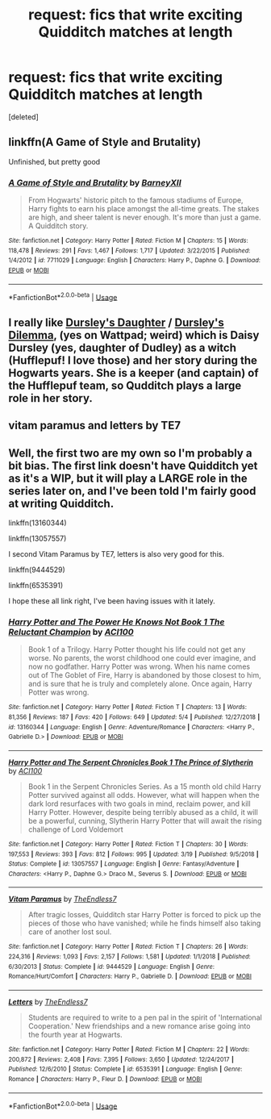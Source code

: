 #+TITLE: request: fics that write exciting Quidditch matches at length

* request: fics that write exciting Quidditch matches at length
:PROPERTIES:
:Score: 6
:DateUnix: 1557991649.0
:DateShort: 2019-May-16
:FlairText: Request
:END:
[deleted]


** linkffn(A Game of Style and Brutality)

Unfinished, but pretty good
:PROPERTIES:
:Author: mufasaLIVES
:Score: 4
:DateUnix: 1558013399.0
:DateShort: 2019-May-16
:END:

*** [[https://www.fanfiction.net/s/7711029/1/][*/A Game of Style and Brutality/*]] by [[https://www.fanfiction.net/u/2496700/BarneyXII][/BarneyXII/]]

#+begin_quote
  From Hogwarts' historic pitch to the famous stadiums of Europe, Harry fights to earn his place amongst the all-time greats. The stakes are high, and sheer talent is never enough. It's more than just a game. A Quidditch story.
#+end_quote

^{/Site/:} ^{fanfiction.net} ^{*|*} ^{/Category/:} ^{Harry} ^{Potter} ^{*|*} ^{/Rated/:} ^{Fiction} ^{M} ^{*|*} ^{/Chapters/:} ^{15} ^{*|*} ^{/Words/:} ^{118,478} ^{*|*} ^{/Reviews/:} ^{291} ^{*|*} ^{/Favs/:} ^{1,467} ^{*|*} ^{/Follows/:} ^{1,717} ^{*|*} ^{/Updated/:} ^{3/22/2015} ^{*|*} ^{/Published/:} ^{1/4/2012} ^{*|*} ^{/id/:} ^{7711029} ^{*|*} ^{/Language/:} ^{English} ^{*|*} ^{/Characters/:} ^{Harry} ^{P.,} ^{Daphne} ^{G.} ^{*|*} ^{/Download/:} ^{[[http://www.ff2ebook.com/old/ffn-bot/index.php?id=7711029&source=ff&filetype=epub][EPUB]]} ^{or} ^{[[http://www.ff2ebook.com/old/ffn-bot/index.php?id=7711029&source=ff&filetype=mobi][MOBI]]}

--------------

*FanfictionBot*^{2.0.0-beta} | [[https://github.com/tusing/reddit-ffn-bot/wiki/Usage][Usage]]
:PROPERTIES:
:Author: FanfictionBot
:Score: 1
:DateUnix: 1558013423.0
:DateShort: 2019-May-16
:END:


** I really like [[https://www.wattpad.com/story/12122491-dursley's-daughter-a-harry-potter-next-generation][Dursley's Daughter]] / [[https://www.wattpad.com/story/51279347-dursley%27s-dilemma-sequel-to-dursley%27s-daughter][Dursley's Dilemma]], (yes on Wattpad; weird) which is Daisy Dursley (yes, daughter of Dudley) as a witch (Hufflepuf! I love those) and her story during the Hogwarts years. She is a keeper (and captain) of the Hufflepuf team, so Qudditch plays a large role in her story.
:PROPERTIES:
:Author: ceplma
:Score: 2
:DateUnix: 1558007744.0
:DateShort: 2019-May-16
:END:


** vitam paramus and letters by TE7
:PROPERTIES:
:Score: 3
:DateUnix: 1558006022.0
:DateShort: 2019-May-16
:END:


** Well, the first two are my own so I'm probably a bit bias. The first link doesn't have Quidditch yet as it's a WIP, but it will play a LARGE role in the series later on, and I've been told I'm fairly good at writing Quidditch.

linkffn(13160344)

linkffn(13057557)

I second Vitam Paramus by TE7, letters is also very good for this.

linkffn(9444529)

linkffn(6535391)

I hope these all link right, I've been having issues with it lately.
:PROPERTIES:
:Author: ACI100
:Score: 1
:DateUnix: 1558047487.0
:DateShort: 2019-May-17
:END:

*** [[https://www.fanfiction.net/s/13160344/1/][*/Harry Potter and The Power He Knows Not Book 1 The Reluctant Champion/*]] by [[https://www.fanfiction.net/u/11142828/ACI100][/ACI100/]]

#+begin_quote
  Book 1 of a Trilogy. Harry Potter thought his life could not get any worse. No parents, the worst childhood one could ever imagine, and now no godfather. Harry Potter was wrong. When his name comes out of The Goblet of Fire, Harry is abandoned by those closest to him, and is sure that he is truly and completely alone. Once again, Harry Potter was wrong.
#+end_quote

^{/Site/:} ^{fanfiction.net} ^{*|*} ^{/Category/:} ^{Harry} ^{Potter} ^{*|*} ^{/Rated/:} ^{Fiction} ^{T} ^{*|*} ^{/Chapters/:} ^{13} ^{*|*} ^{/Words/:} ^{81,356} ^{*|*} ^{/Reviews/:} ^{187} ^{*|*} ^{/Favs/:} ^{420} ^{*|*} ^{/Follows/:} ^{649} ^{*|*} ^{/Updated/:} ^{5/4} ^{*|*} ^{/Published/:} ^{12/27/2018} ^{*|*} ^{/id/:} ^{13160344} ^{*|*} ^{/Language/:} ^{English} ^{*|*} ^{/Genre/:} ^{Adventure/Romance} ^{*|*} ^{/Characters/:} ^{<Harry} ^{P.,} ^{Gabrielle} ^{D.>} ^{*|*} ^{/Download/:} ^{[[http://www.ff2ebook.com/old/ffn-bot/index.php?id=13160344&source=ff&filetype=epub][EPUB]]} ^{or} ^{[[http://www.ff2ebook.com/old/ffn-bot/index.php?id=13160344&source=ff&filetype=mobi][MOBI]]}

--------------

[[https://www.fanfiction.net/s/13057557/1/][*/Harry Potter and The Serpent Chronicles Book 1 The Prince of Slytherin/*]] by [[https://www.fanfiction.net/u/11142828/ACI100][/ACI100/]]

#+begin_quote
  Book 1 in the Serpent Chronicles Series. As a 15 month old child Harry Potter survived against all odds. However, what will happen when the dark lord resurfaces with two goals in mind, reclaim power, and kill Harry Potter. However, despite being terribly abused as a child, it will be a powerful, cunning, Slytherin Harry Potter that will await the rising challenge of Lord Voldemort
#+end_quote

^{/Site/:} ^{fanfiction.net} ^{*|*} ^{/Category/:} ^{Harry} ^{Potter} ^{*|*} ^{/Rated/:} ^{Fiction} ^{T} ^{*|*} ^{/Chapters/:} ^{30} ^{*|*} ^{/Words/:} ^{197,553} ^{*|*} ^{/Reviews/:} ^{393} ^{*|*} ^{/Favs/:} ^{812} ^{*|*} ^{/Follows/:} ^{995} ^{*|*} ^{/Updated/:} ^{3/19} ^{*|*} ^{/Published/:} ^{9/5/2018} ^{*|*} ^{/Status/:} ^{Complete} ^{*|*} ^{/id/:} ^{13057557} ^{*|*} ^{/Language/:} ^{English} ^{*|*} ^{/Genre/:} ^{Fantasy/Adventure} ^{*|*} ^{/Characters/:} ^{<Harry} ^{P.,} ^{Daphne} ^{G.>} ^{Draco} ^{M.,} ^{Severus} ^{S.} ^{*|*} ^{/Download/:} ^{[[http://www.ff2ebook.com/old/ffn-bot/index.php?id=13057557&source=ff&filetype=epub][EPUB]]} ^{or} ^{[[http://www.ff2ebook.com/old/ffn-bot/index.php?id=13057557&source=ff&filetype=mobi][MOBI]]}

--------------

[[https://www.fanfiction.net/s/9444529/1/][*/Vitam Paramus/*]] by [[https://www.fanfiction.net/u/2638737/TheEndless7][/TheEndless7/]]

#+begin_quote
  After tragic losses, Quidditch star Harry Potter is forced to pick up the pieces of those who have vanished; while he finds himself also taking care of another lost soul.
#+end_quote

^{/Site/:} ^{fanfiction.net} ^{*|*} ^{/Category/:} ^{Harry} ^{Potter} ^{*|*} ^{/Rated/:} ^{Fiction} ^{T} ^{*|*} ^{/Chapters/:} ^{26} ^{*|*} ^{/Words/:} ^{224,316} ^{*|*} ^{/Reviews/:} ^{1,093} ^{*|*} ^{/Favs/:} ^{2,157} ^{*|*} ^{/Follows/:} ^{1,581} ^{*|*} ^{/Updated/:} ^{1/1/2018} ^{*|*} ^{/Published/:} ^{6/30/2013} ^{*|*} ^{/Status/:} ^{Complete} ^{*|*} ^{/id/:} ^{9444529} ^{*|*} ^{/Language/:} ^{English} ^{*|*} ^{/Genre/:} ^{Romance/Hurt/Comfort} ^{*|*} ^{/Characters/:} ^{Harry} ^{P.,} ^{Gabrielle} ^{D.} ^{*|*} ^{/Download/:} ^{[[http://www.ff2ebook.com/old/ffn-bot/index.php?id=9444529&source=ff&filetype=epub][EPUB]]} ^{or} ^{[[http://www.ff2ebook.com/old/ffn-bot/index.php?id=9444529&source=ff&filetype=mobi][MOBI]]}

--------------

[[https://www.fanfiction.net/s/6535391/1/][*/Letters/*]] by [[https://www.fanfiction.net/u/2638737/TheEndless7][/TheEndless7/]]

#+begin_quote
  Students are required to write to a pen pal in the spirit of 'International Cooperation.' New friendships and a new romance arise going into the fourth year at Hogwarts.
#+end_quote

^{/Site/:} ^{fanfiction.net} ^{*|*} ^{/Category/:} ^{Harry} ^{Potter} ^{*|*} ^{/Rated/:} ^{Fiction} ^{M} ^{*|*} ^{/Chapters/:} ^{22} ^{*|*} ^{/Words/:} ^{200,872} ^{*|*} ^{/Reviews/:} ^{2,408} ^{*|*} ^{/Favs/:} ^{7,395} ^{*|*} ^{/Follows/:} ^{3,650} ^{*|*} ^{/Updated/:} ^{12/24/2017} ^{*|*} ^{/Published/:} ^{12/6/2010} ^{*|*} ^{/Status/:} ^{Complete} ^{*|*} ^{/id/:} ^{6535391} ^{*|*} ^{/Language/:} ^{English} ^{*|*} ^{/Genre/:} ^{Romance} ^{*|*} ^{/Characters/:} ^{Harry} ^{P.,} ^{Fleur} ^{D.} ^{*|*} ^{/Download/:} ^{[[http://www.ff2ebook.com/old/ffn-bot/index.php?id=6535391&source=ff&filetype=epub][EPUB]]} ^{or} ^{[[http://www.ff2ebook.com/old/ffn-bot/index.php?id=6535391&source=ff&filetype=mobi][MOBI]]}

--------------

*FanfictionBot*^{2.0.0-beta} | [[https://github.com/tusing/reddit-ffn-bot/wiki/Usage][Usage]]
:PROPERTIES:
:Author: FanfictionBot
:Score: 1
:DateUnix: 1558047508.0
:DateShort: 2019-May-17
:END:
